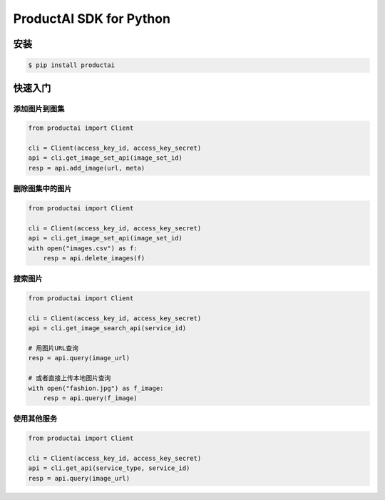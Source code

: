 ProductAI SDK for Python
========================

.. image:: https://travis-ci.org/MalongTech/productai-python-sdk.svg?branch=master
    :target: https://travis-ci.org/MalongTech/productai-python-sdk

.. image:: https://badge.fury.io/py/productai.svg
    :target: https://badge.fury.io/py/productai

安装
----

.. code-block:: bash

    $ pip install productai

快速入门
--------

添加图片到图集
~~~~~~~~

.. code-block:: python

    from productai import Client

    cli = Client(access_key_id, access_key_secret)
    api = cli.get_image_set_api(image_set_id)
    resp = api.add_image(url, meta)


删除图集中的图片
~~~~~~~

.. code-block:: python

    from productai import Client

    cli = Client(access_key_id, access_key_secret)
    api = cli.get_image_set_api(image_set_id)
    with open("images.csv") as f:
        resp = api.delete_images(f)


搜索图片
~~~~

.. code-block:: python

    from productai import Client

    cli = Client(access_key_id, access_key_secret)
    api = cli.get_image_search_api(service_id)

    # 用图片URL查询
    resp = api.query(image_url)

    # 或者直接上传本地图片查询
    with open("fashion.jpg") as f_image:
        resp = api.query(f_image)



使用其他服务
~~~~~~

.. code-block:: python

    from productai import Client

    cli = Client(access_key_id, access_key_secret)
    api = cli.get_api(service_type, service_id)
    resp = api.query(image_url)
